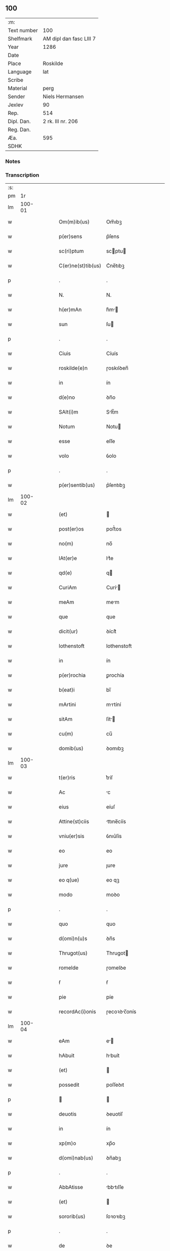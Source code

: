 ** 100
| :m:         |                         |
| Text number | 100                     |
| Shelfmark   | AM dipl dan fasc LIII 7 |
| Year        | 1286                    |
| Date        |                         |
| Place       | Roskilde                |
| Language    | lat                     |
| Scribe      |                         |
| Material    | perg                    |
| Sender      | Niels Hermansen         |
| Jexlev      | 90                      |
| Rep.        | 514                     |
| Dipl. Dan.  | 2 rk. III nr. 206       |
| Reg. Dan.   |                         |
| Æa.         | 595                     |
| SDHK        |                         |

*** Notes


*** Transcription
| :s: |        |   |   |   |   |                    |              |   |   |   |   |     |   |   |   |               |
| pm  |     1r |   |   |   |   |                    |              |   |   |   |   |     |   |   |   |               |
| lm  | 100-01 |   |   |   |   |                    |              |   |   |   |   |     |   |   |   |               |
| w   |        |   |   |   |   | Om(m)ib(us)        | Om̅ıbꝫ        |   |   |   |   | lat |   |   |   |        100-01 |
| w   |        |   |   |   |   | p(er)sens          | p͛ſens        |   |   |   |   | lat |   |   |   |        100-01 |
| w   |        |   |   |   |   | sc(ri)ptum         | scptu      |   |   |   |   | lat |   |   |   |        100-01 |
| w   |        |   |   |   |   | C(er)ne(st)tib(us) | C͛ne̅tıbꝫ      |   |   |   |   | lat |   |   |   |        100-01 |
| p   |        |   |   |   |   | .                  | .            |   |   |   |   | lat |   |   |   |        100-01 |
| w   |        |   |   |   |   | N.                 | N.           |   |   |   |   | lat |   |   |   |        100-01 |
| w   |        |   |   |   |   | h(er)mAn           | h͛m         |   |   |   |   | lat |   |   |   |        100-01 |
| w   |        |   |   |   |   | sun                | ſu          |   |   |   |   | lat |   |   |   |        100-01 |
| p   |        |   |   |   |   | .                  | .            |   |   |   |   | lat |   |   |   |        100-01 |
| w   |        |   |   |   |   | Ciuis              | Cíuís        |   |   |   |   | lat |   |   |   |        100-01 |
| w   |        |   |   |   |   | roskilde(e)n       | ɼoskılꝺen̅    |   |   |   |   | lat |   |   |   |        100-01 |
| w   |        |   |   |   |   | in                 | ín           |   |   |   |   | lat |   |   |   |        100-01 |
| w   |        |   |   |   |   | d(e)no             | ꝺn̅o          |   |   |   |   | lat |   |   |   |        100-01 |
| w   |        |   |   |   |   | SAlt(i)m           | Slt̅m        |   |   |   |   | lat |   |   |   |        100-01 |
| w   |        |   |   |   |   | Notum              | Notu        |   |   |   |   | lat |   |   |   |        100-01 |
| w   |        |   |   |   |   | esse               | eſſe         |   |   |   |   | lat |   |   |   |        100-01 |
| w   |        |   |   |   |   | volo               | ỽolo         |   |   |   |   | lat |   |   |   |        100-01 |
| p   |        |   |   |   |   | .                  | .            |   |   |   |   | lat |   |   |   |        100-01 |
| w   |        |   |   |   |   | p(er)sentib(us)    | p͛ſentıbꝫ     |   |   |   |   | lat |   |   |   |        100-01 |
| lm  | 100-02 |   |   |   |   |                    |              |   |   |   |   |     |   |   |   |               |
| w   |        |   |   |   |   | (et)               |             |   |   |   |   | lat |   |   |   |        100-02 |
| w   |        |   |   |   |   | post(er)os         | poﬅ͛os        |   |   |   |   | lat |   |   |   |        100-02 |
| w   |        |   |   |   |   | no(m)              | no̅           |   |   |   |   | lat |   |   |   |        100-02 |
| w   |        |   |   |   |   | lAt(er)e           | lt͛e         |   |   |   |   | lat |   |   |   |        100-02 |
| w   |        |   |   |   |   | qd(e)              | q           |   |   |   |   | lat |   |   |   |        100-02 |
| w   |        |   |   |   |   | CuriAm             | Curí       |   |   |   |   | lat |   |   |   |        100-02 |
| w   |        |   |   |   |   | meAm               | mem         |   |   |   |   | lat |   |   |   |        100-02 |
| w   |        |   |   |   |   | que                | que          |   |   |   |   | lat |   |   |   |        100-02 |
| w   |        |   |   |   |   | dicit(ur)          | ꝺícít᷑        |   |   |   |   | lat |   |   |   |        100-02 |
| w   |        |   |   |   |   | lothenstoft        | lothenstoft  |   |   |   |   | lat |   |   |   |        100-02 |
| w   |        |   |   |   |   | in                 | ín           |   |   |   |   | lat |   |   |   |        100-02 |
| w   |        |   |   |   |   | p(er)rochia        | ꝑrochía      |   |   |   |   | lat |   |   |   |        100-02 |
| w   |        |   |   |   |   | b(eat)i            | bı̅           |   |   |   |   | lat |   |   |   |        100-02 |
| w   |        |   |   |   |   | mArtini            | mrtíní      |   |   |   |   | lat |   |   |   |        100-02 |
| w   |        |   |   |   |   | sitAm              | ſít        |   |   |   |   | lat |   |   |   |        100-02 |
| w   |        |   |   |   |   | cu(m)              | cu̅           |   |   |   |   | lat |   |   |   |        100-02 |
| w   |        |   |   |   |   | domib(us)          | ꝺomıbꝫ       |   |   |   |   | lat |   |   |   |        100-02 |
| lm  | 100-03 |   |   |   |   |                    |              |   |   |   |   |     |   |   |   |               |
| w   |        |   |   |   |   | t(er)ris           | t͛ríſ         |   |   |   |   | lat |   |   |   |        100-03 |
| w   |        |   |   |   |   | Ac                 | c           |   |   |   |   | lat |   |   |   |        100-03 |
| w   |        |   |   |   |   | eius               | eíuſ         |   |   |   |   | lat |   |   |   |        100-03 |
| w   |        |   |   |   |   | Attine(st)ciis     | ttıne̅cíís   |   |   |   |   | lat |   |   |   |        100-03 |
| w   |        |   |   |   |   | vniu(er)sis        | ỽnıu͛ſís      |   |   |   |   | lat |   |   |   |        100-03 |
| w   |        |   |   |   |   | eo                 | eo           |   |   |   |   | lat |   |   |   |        100-03 |
| w   |        |   |   |   |   | jure               | ȷure         |   |   |   |   | lat |   |   |   |        100-03 |
| w   |        |   |   |   |   | eo q(ue)           | eo qꝫ        |   |   |   |   | lat |   |   |   |        100-03 |
| w   |        |   |   |   |   | modo               | moꝺo         |   |   |   |   | lat |   |   |   |        100-03 |
| p   |        |   |   |   |   | .                  | .            |   |   |   |   | lat |   |   |   |        100-03 |
| w   |        |   |   |   |   | quo                | quo          |   |   |   |   | lat |   |   |   |        100-03 |
| w   |        |   |   |   |   | d(omi)n(u)s        | ꝺn̅s          |   |   |   |   | lat |   |   |   |        100-03 |
| w   |        |   |   |   |   | Thrugot(us)        | Thrugot     |   |   |   |   | lat |   |   |   |        100-03 |
| w   |        |   |   |   |   | romelde            | ɼomelꝺe      |   |   |   |   | lat |   |   |   |        100-03 |
| w   |        |   |   |   |   | ẜ                  | ẜ            |   |   |   |   | lat |   |   |   |        100-03 |
| w   |        |   |   |   |   | pie                | píe          |   |   |   |   | lat |   |   |   |        100-03 |
| w   |        |   |   |   |   | recordAc(i)onis    | ɼecoꝛꝺc̅onís |   |   |   |   | lat |   |   |   |        100-03 |
| lm  | 100-04 |   |   |   |   |                    |              |   |   |   |   |     |   |   |   |               |
| w   |        |   |   |   |   | eAm                | e          |   |   |   |   | lat |   |   |   |        100-04 |
| w   |        |   |   |   |   | hAbuit             | hbuít       |   |   |   |   | lat |   |   |   |        100-04 |
| w   |        |   |   |   |   | (et)               |             |   |   |   |   | lat |   |   |   |        100-04 |
| w   |        |   |   |   |   | possedit           | poſſeꝺıt     |   |   |   |   | lat |   |   |   |        100-04 |
| p   |        |   |   |   |   |                   |             |   |   |   |   | lat |   |   |   |        100-04 |
| w   |        |   |   |   |   | deuotis            | ꝺeuotíſ      |   |   |   |   | lat |   |   |   |        100-04 |
| w   |        |   |   |   |   | in                 | ín           |   |   |   |   | lat |   |   |   |        100-04 |
| w   |        |   |   |   |   | xp(m)o             | xp̅o          |   |   |   |   | lat |   |   |   |        100-04 |
| w   |        |   |   |   |   | d(omi)nab(us)      | ꝺn̅abꝫ        |   |   |   |   | lat |   |   |   |        100-04 |
| p   |        |   |   |   |   | .                  | .            |   |   |   |   | lat |   |   |   |        100-04 |
| w   |        |   |   |   |   | AbbAtisse          | bbtıſſe    |   |   |   |   | lat |   |   |   |        100-04 |
| w   |        |   |   |   |   | (et)               |             |   |   |   |   | lat |   |   |   |        100-04 |
| w   |        |   |   |   |   | sororib(us)        | ſoꝛoꝛıbꝫ     |   |   |   |   | lat |   |   |   |        100-04 |
| p   |        |   |   |   |   | .                  | .            |   |   |   |   | lat |   |   |   |        100-04 |
| w   |        |   |   |   |   | de                 | ꝺe           |   |   |   |   | lat |   |   |   |        100-04 |
| w   |        |   |   |   |   | claustro           | clauﬅro      |   |   |   |   | lat |   |   |   |        100-04 |
| p   |        |   |   |   |   | .                  | .            |   |   |   |   | lat |   |   |   |        100-04 |
| w   |        |   |   |   |   | b(eat)e            | be̅           |   |   |   |   | lat |   |   |   |        100-04 |
| w   |        |   |   |   |   | clAre              | clre        |   |   |   |   | lat |   |   |   |        100-04 |
| w   |        |   |   |   |   | roskild(e)         | ɼoskıl      |   |   |   |   | lat |   |   |   |        100-04 |
| lm  | 100-05 |   |   |   |   |                    |              |   |   |   |   |     |   |   |   |               |
| w   |        |   |   |   |   | in                 | ín           |   |   |   |   | lat |   |   |   |        100-05 |
| w   |        |   |   |   |   | (con)m(m)i         | ꝯm̅ı          |   |   |   |   | lat |   |   |   |        100-05 |
| w   |        |   |   |   |   | plAcito            | plcıto      |   |   |   |   | lat |   |   |   |        100-05 |
| w   |        |   |   |   |   | roskilde(e)n       | ɼoſkılꝺen̅    |   |   |   |   | lat |   |   |   |        100-05 |
| w   |        |   |   |   |   | p(er)sentib(us)    | p͛ſentıbꝫ     |   |   |   |   | lat |   |   |   |        100-05 |
| p   |        |   |   |   |   | .                  | .            |   |   |   |   | lat |   |   |   |        100-05 |
| w   |        |   |   |   |   | plerisq(ue)        | plerıſqꝫ     |   |   |   |   | lat |   |   |   |        100-05 |
| w   |        |   |   |   |   | meliorib(us)       | melıoꝛıbꝫ    |   |   |   |   | lat |   |   |   |        100-05 |
| p   |        |   |   |   |   | .                  | .            |   |   |   |   | lat |   |   |   |        100-05 |
| w   |        |   |   |   |   | viris              | ỽíríſ        |   |   |   |   | lat |   |   |   |        100-05 |
| w   |        |   |   |   |   | CiuitAtis          | Cíuíttíſ    |   |   |   |   | lat |   |   |   |        100-05 |
| w   |        |   |   |   |   | memorAte           | memoꝛte     |   |   |   |   | lat |   |   |   |        100-05 |
| p   |        |   |   |   |   | .                  | .            |   |   |   |   | lat |   |   |   |        100-05 |
| w   |        |   |   |   |   | vendidi            | ỽenꝺıꝺı      |   |   |   |   | lat |   |   |   |        100-05 |
| p   |        |   |   |   |   | .                  | .            |   |   |   |   | lat |   |   |   |        100-05 |
| w   |        |   |   |   |   | scotAui            | ſcotuí      |   |   |   |   | lat |   |   |   |        100-05 |
| p   |        |   |   |   |   | .                  | .            |   |   |   |   | lat |   |   |   |        100-05 |
| w   |        |   |   |   |   | (et)               |             |   |   |   |   | lat |   |   |   |        100-05 |
| w   |        |   |   |   |   | mA¦nu              | m¦nu        |   |   |   |   | lat |   |   |   | 100-05—100-06 |
| w   |        |   |   |   |   | co(m)misi          | co̅míſí       |   |   |   |   | lat |   |   |   |        100-06 |
| w   |        |   |   |   |   | jure               | ȷure         |   |   |   |   | lat |   |   |   |        100-06 |
| w   |        |   |   |   |   | p(er)petuo         | ꝑpetuo       |   |   |   |   | lat |   |   |   |        100-06 |
| w   |        |   |   |   |   | possidendAm        | poſſıꝺenꝺ  |   |   |   |   | lat |   |   |   |        100-06 |
| p   |        |   |   |   |   | .                  | .            |   |   |   |   | lat |   |   |   |        100-06 |
| w   |        |   |   |   |   | recognoscens       | ɼecognoſcens |   |   |   |   | lat |   |   |   |        100-06 |
| p   |        |   |   |   |   | .                  | .            |   |   |   |   | lat |   |   |   |        100-06 |
| w   |        |   |   |   |   | me                 | me           |   |   |   |   | lat |   |   |   |        100-06 |
| w   |        |   |   |   |   | p(ro)              | ꝓ            |   |   |   |   | lat |   |   |   |        100-06 |
| w   |        |   |   |   |   | eAdem              | eꝺem        |   |   |   |   | lat |   |   |   |        100-06 |
| w   |        |   |   |   |   | curia              | curía        |   |   |   |   | lat |   |   |   |        100-06 |
| w   |        |   |   |   |   | plenu(m)           | plenu̅        |   |   |   |   | lat |   |   |   |        100-06 |
| w   |        |   |   |   |   | (et)               |             |   |   |   |   | lat |   |   |   |        100-06 |
| w   |        |   |   |   |   | integru(m)         | íntegru̅      |   |   |   |   | lat |   |   |   |        100-06 |
| w   |        |   |   |   |   | p(er)ciu(m)        | p͛cıu̅         |   |   |   |   | lat |   |   |   |        100-06 |
| w   |        |   |   |   |   | scd(e)m            | scm         |   |   |   |   | lat |   |   |   |        100-06 |
| w   |        |   |   |   |   | vo¦luntAte(st)     | ỽo¦luntte̅   |   |   |   |   | lat |   |   |   | 100-06—100-07 |
| w   |        |   |   |   |   | meA(m)             | me̅          |   |   |   |   | lat |   |   |   |        100-07 |
| w   |        |   |   |   |   | habuisse           | habuíſſe     |   |   |   |   | lat |   |   |   |        100-07 |
| p   |        |   |   |   |   | .                  | .            |   |   |   |   | lat |   |   |   |        100-07 |
| w   |        |   |   |   |   | Jn                 | Jn           |   |   |   |   | lat |   |   |   |        100-07 |
| w   |        |   |   |   |   | cui(us)            | cuıꝰ         |   |   |   |   | lat |   |   |   |        100-07 |
| w   |        |   |   |   |   | rei                | ɼeı          |   |   |   |   | lat |   |   |   |        100-07 |
| w   |        |   |   |   |   | Testimo(m)im       | Teﬅımo̅ım     |   |   |   |   | lat |   |   |   |        100-07 |
| w   |        |   |   |   |   | sigillu(m)         | sıgıllu̅      |   |   |   |   | lat |   |   |   |        100-07 |
| w   |        |   |   |   |   | CiuitAtis          | Cíuíttíſ    |   |   |   |   | lat |   |   |   |        100-07 |
| w   |        |   |   |   |   | roskilde(e)n       | ɼoskılꝺen̅    |   |   |   |   | lat |   |   |   |        100-07 |
| w   |        |   |   |   |   | vnA                | ỽn          |   |   |   |   | lat |   |   |   |        100-07 |
| w   |        |   |   |   |   | cu(m)              | cu̅           |   |   |   |   | lat |   |   |   |        100-07 |
| w   |        |   |   |   |   | sigillis           | ſıgıllíſ     |   |   |   |   | lat |   |   |   |        100-07 |
| w   |        |   |   |   |   | discretor(um)      | ꝺıſcretoꝝ    |   |   |   |   | lat |   |   |   |        100-07 |
| lm  | 100-08 |   |   |   |   |                    |              |   |   |   |   |     |   |   |   |               |
| w   |        |   |   |   |   | viror(um)          | ỽíroꝝ        |   |   |   |   | lat |   |   |   |        100-08 |
| w   |        |   |   |   |   | lydik              | lyꝺık        |   |   |   |   | lat |   |   |   |        100-08 |
| w   |        |   |   |   |   | fr(m)is            | fr̅ıs         |   |   |   |   | lat |   |   |   |        100-08 |
| w   |        |   |   |   |   | mej                | meȷ          |   |   |   |   | lat |   |   |   |        100-08 |
| p   |        |   |   |   |   | .                  | .            |   |   |   |   | lat |   |   |   |        100-08 |
| w   |        |   |   |   |   | Lydikæ             | Lyꝺıkæ       |   |   |   |   | lat |   |   |   |        100-08 |
| w   |        |   |   |   |   | møøn               | møø         |   |   |   |   | lat |   |   |   |        100-08 |
| p   |        |   |   |   |   | .                  | .            |   |   |   |   | lat |   |   |   |        100-08 |
| w   |        |   |   |   |   | byorn              | byoꝛ        |   |   |   |   | lat |   |   |   |        100-08 |
| w   |        |   |   |   |   | pæt(er)            | pæt͛          |   |   |   |   | lat |   |   |   |        100-08 |
| w   |        |   |   |   |   | sun                | ſu          |   |   |   |   | lat |   |   |   |        100-08 |
| p   |        |   |   |   |   | .                  | .            |   |   |   |   | lat |   |   |   |        100-08 |
| w   |        |   |   |   |   | (et)               |             |   |   |   |   | lat |   |   |   |        100-08 |
| w   |        |   |   |   |   | meo                | meo          |   |   |   |   | lat |   |   |   |        100-08 |
| w   |        |   |   |   |   | p(ro)p(i)o         | o          |   |   |   |   | lat |   |   |   |        100-08 |
| p   |        |   |   |   |   | .                  | .            |   |   |   |   | lat |   |   |   |        100-08 |
| w   |        |   |   |   |   | p(er)sente(st)     | p͛ſente̅       |   |   |   |   | lat |   |   |   |        100-08 |
| w   |        |   |   |   |   | pAgina(m)          | pgına̅       |   |   |   |   | lat |   |   |   |        100-08 |
| w   |        |   |   |   |   | roborAui           | ɼoboꝛuí     |   |   |   |   | lat |   |   |   |        100-08 |
| p   |        |   |   |   |   | .                  | .            |   |   |   |   | lat |   |   |   |        100-08 |
| w   |        |   |   |   |   | Actum              | u         |   |   |   |   | lat |   |   |   |        100-08 |
| lm  | 100-09 |   |   |   |   |                    |              |   |   |   |   |     |   |   |   |               |
| w   |        |   |   |   |   | roskild(e)         | roſkıl      |   |   |   |   | lat |   |   |   |        100-09 |
| w   |        |   |   |   |   | Anno               | nno         |   |   |   |   | lat |   |   |   |        100-09 |
| w   |        |   |   |   |   | d(omi)ni           | ꝺn̅ı          |   |   |   |   | lat |   |   |   |        100-09 |
| n   |        |   |   |   |   | .m(o).             | .ͦ.          |   |   |   |   | lat |   |   |   |        100-09 |
| n   |        |   |   |   |   | CC(o).             | CCͦ.          |   |   |   |   | lat |   |   |   |        100-09 |
| n   |        |   |   |   |   | lxx(o)x.           | lxxͦx.        |   |   |   |   | lat |   |   |   |        100-09 |
| n   |        |   |   |   |   | vj(o).             | ỽȷͦ.          |   |   |   |   | lat |   |   |   |        100-09 |
| w   |        |   |   |   |   | c(i)cA             | cc         |   |   |   |   | lat |   |   |   |        100-09 |
| w   |        |   |   |   |   | festum             | feﬅum        |   |   |   |   | lat |   |   |   |        100-09 |
| w   |        |   |   |   |   | b(eat)i            | bı̅           |   |   |   |   | lat |   |   |   |        100-09 |
| w   |        |   |   |   |   | Joh(m)is           | Joh̅ıs        |   |   |   |   | lat |   |   |   |        100-09 |
| w   |        |   |   |   |   | bAptiste           | bptıﬅe      |   |   |   |   | lat |   |   |   |        100-09 |
| p   |        |   |   |   |   | .                  | .            |   |   |   |   | lat |   |   |   |        100-09 |
| :e: |        |   |   |   |   |                    |              |   |   |   |   |     |   |   |   |               |
